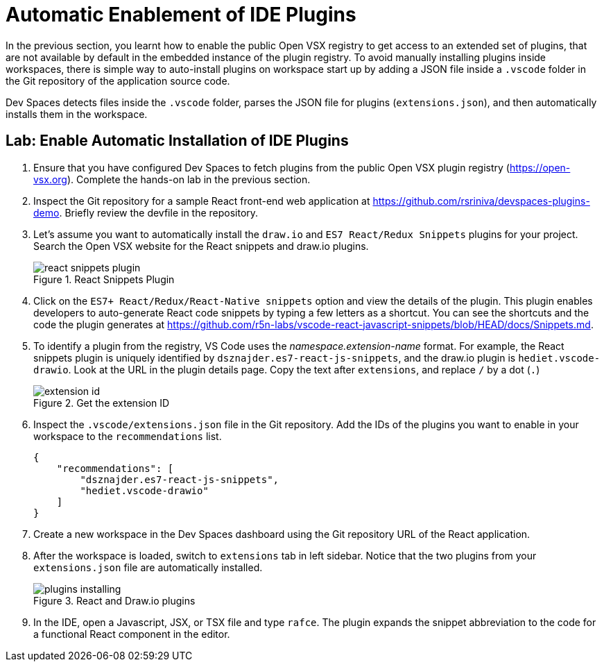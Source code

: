 = Automatic Enablement of IDE Plugins
:navtitle: IDE Plugins

In the previous section, you learnt how to enable the public Open VSX registry to get access to an extended set of plugins, that are not available by default in the embedded instance of the plugin registry. To avoid manually installing plugins inside workspaces, there is simple way to auto-install plugins on workspace start up by adding a JSON file inside a `.vscode` folder in the Git repository of the application source code.

Dev Spaces detects files inside the `.vscode` folder, parses the JSON file for plugins (`extensions.json`), and then automatically installs them in the workspace.

== Lab: Enable Automatic Installation of IDE Plugins 

. Ensure that you have configured Dev Spaces to fetch plugins from the public Open VSX plugin registry (https://open-vsx.org[window=_blank]). Complete the hands-on lab in the previous section.

. Inspect the Git repository for a sample React front-end web application at https://github.com/rsriniva/devspaces-plugins-demo[window=_blank]. Briefly review the devfile in the repository.

. Let's assume you want to automatically install the `draw.io` and `ES7 React/Redux Snippets` plugins for your project. Search the Open VSX website for the React snippets and draw.io plugins.
+
image::react-snippets-plugin.png[title=React Snippets Plugin]

. Click on the `ES7+ React/Redux/React-Native snippets` option and view the details of the plugin. This plugin enables developers to auto-generate React code snippets by typing a few letters as a shortcut. You can see the shortcuts and the code the plugin generates at https://github.com/r5n-labs/vscode-react-javascript-snippets/blob/HEAD/docs/Snippets.md[window=_blank].

. To identify a plugin from the registry, VS Code uses the _namespace.extension-name_ format. For example, the React snippets plugin is uniquely identified by `dsznajder.es7-react-js-snippets`, and the draw.io plugin is `hediet.vscode-drawio`. Look at the URL in the plugin details page. Copy the text after `extensions`, and replace `/` by a dot (`.`)
+
image::extension-id.png[title=Get the extension ID]

. Inspect the `.vscode/extensions.json` file in the Git repository. Add the IDs of the plugins you want to enable in your workspace to the `recommendations` list.
+
[source,json,subs=+quotes]
----
{
    "recommendations": [
        "dsznajder.es7-react-js-snippets",
        "hediet.vscode-drawio"
    ]
}
----

. Create a new workspace in the Dev Spaces dashboard using the Git repository URL of the React application.

. After the workspace is loaded, switch to `extensions` tab in left sidebar. Notice that the two plugins from your `extensions.json` file are automatically installed.
+
image::plugins-installing.png[title=React and Draw.io plugins]

. In the IDE, open a Javascript, JSX, or TSX file and type `rafce`. The plugin expands the snippet abbreviation to the code for a functional React component in the editor.

